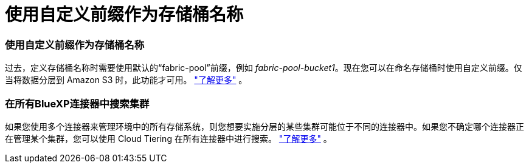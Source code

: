 = 使用自定义前缀作为存储桶名称
:allow-uri-read: 




=== 使用自定义前缀作为存储桶名称

过去，定义存储桶名称时需要使用默认的“fabric-pool”前缀，例如 _fabric-pool-bucket1_。现在您可以在命名存储桶时使用自定义前缀。仅当将数据分层到 Amazon S3 时，此功能才可用。 https://docs.netapp.com/us-en/bluexp-tiering/task-tiering-onprem-aws.html#prepare-your-aws-environment["了解更多"] 。



=== 在所有BlueXP连接器中搜索集群

如果您使用多个连接器来管理环境中的所有存储系统，则您想要实施分层的某些集群可能位于不同的连接器中。如果您不确定哪个连接器正在管理某个集群，您可以使用 Cloud Tiering 在所有连接器中进行搜索。 https://docs.netapp.com/us-en/bluexp-tiering/task-managing-tiering.html#search-for-a-cluster-across-all-bluexp-connectors["了解更多"] 。
